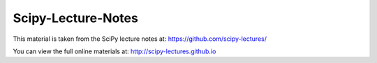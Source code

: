 ===================
Scipy-Lecture-Notes
===================

This material is taken from the SciPy lecture notes at: https://github.com/scipy-lectures/

You can view the full online materials at: http://scipy-lectures.github.io


